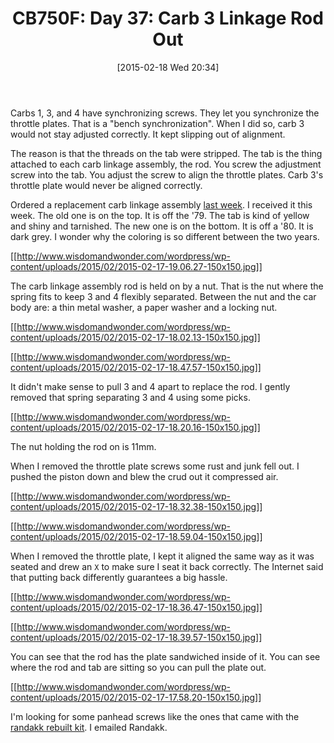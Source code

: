 #+POSTID: 9590
#+DATE: [2015-02-18 Wed 20:34]
#+OPTIONS: toc:nil num:nil todo:nil pri:nil tags:nil ^:nil TeX:nil
#+CATEGORY: Article
#+TAGS: 02947, CB750, CB750F, Honda, Motorcycle, Repair
#+TITLE: CB750F: Day 37: Carb 3 Linkage Rod Out


Carbs 1, 3, and 4 have synchronizing screws. They let you synchronize the throttle plates. That is a "bench synchronization". When I did so, carb 3 would not stay adjusted correctly. It kept slipping out of alignment. 









The reason is that the threads on the tab were stripped. The tab is the thing attached to each carb linkage assembly, the rod. You screw the adjustment screw into the tab. You adjust the screw to align the throttle plates. Carb 3's throttle plate would never be aligned correctly. 







Ordered a replacement carb linkage assembly [[http://www.wisdomandwonder.com/article/9527/cb750f-day-36-forward-progress][last week]]. I received it this week. The old one is on the top. It is off the '79. The tab is kind of yellow and shiny and tarnished. The new one is on the bottom. It is off a '80. It is dark grey. I wonder why the coloring is so different between the two years.




[[http://www.wisdomandwonder.com/wordpress/wp-content/uploads/2015/02/2015-02-17-19.06.27.jpg][[[http://www.wisdomandwonder.com/wordpress/wp-content/uploads/2015/02/2015-02-17-19.06.27-150x150.jpg]]]]

The carb linkage assembly rod is held on by a nut. That is the nut where the spring fits to keep 3 and 4 flexibly separated. Between the nut and the car body are: a thin metal washer, a paper washer and a locking nut. 

[[http://www.wisdomandwonder.com/wordpress/wp-content/uploads/2015/02/2015-02-17-18.02.13.jpg][[[http://www.wisdomandwonder.com/wordpress/wp-content/uploads/2015/02/2015-02-17-18.02.13-150x150.jpg]]]]

[[http://www.wisdomandwonder.com/wordpress/wp-content/uploads/2015/02/2015-02-17-18.47.57.jpg][[[http://www.wisdomandwonder.com/wordpress/wp-content/uploads/2015/02/2015-02-17-18.47.57-150x150.jpg]]]]

It didn't make sense to pull 3 and 4 apart to replace the rod. I gently removed that spring separating 3 and 4 using some picks.

[[http://www.wisdomandwonder.com/wordpress/wp-content/uploads/2015/02/2015-02-17-18.20.16.jpg][[[http://www.wisdomandwonder.com/wordpress/wp-content/uploads/2015/02/2015-02-17-18.20.16-150x150.jpg]]]]

The nut holding the rod on is 11mm.

When I removed the throttle plate screws some rust and junk fell out. I pushed the piston down and blew the crud out it compressed air.

[[http://www.wisdomandwonder.com/wordpress/wp-content/uploads/2015/02/2015-02-17-18.32.38.jpg][[[http://www.wisdomandwonder.com/wordpress/wp-content/uploads/2015/02/2015-02-17-18.32.38-150x150.jpg]]]]

[[http://www.wisdomandwonder.com/wordpress/wp-content/uploads/2015/02/2015-02-17-18.59.04.jpg][[[http://www.wisdomandwonder.com/wordpress/wp-content/uploads/2015/02/2015-02-17-18.59.04-150x150.jpg]]]]

When I removed the throttle plate, I kept it aligned the same way as it was seated and drew an =X= to make sure I seat it back correctly. The Internet said that putting back differently guarantees a big hassle. 

[[http://www.wisdomandwonder.com/wordpress/wp-content/uploads/2015/02/2015-02-17-18.36.47.jpg][[[http://www.wisdomandwonder.com/wordpress/wp-content/uploads/2015/02/2015-02-17-18.36.47-150x150.jpg]]]]

[[http://www.wisdomandwonder.com/wordpress/wp-content/uploads/2015/02/2015-02-17-18.39.57.jpg][[[http://www.wisdomandwonder.com/wordpress/wp-content/uploads/2015/02/2015-02-17-18.39.57-150x150.jpg]]]]

You can see that the rod has the plate sandwiched inside of it. You can see where the rod and tab are sitting so you can pull the plate out.

[[http://www.wisdomandwonder.com/wordpress/wp-content/uploads/2015/02/2015-02-17-17.58.20.jpg][[[http://www.wisdomandwonder.com/wordpress/wp-content/uploads/2015/02/2015-02-17-17.58.20-150x150.jpg]]]]

I'm looking for some panhead screws like the ones that came with the [[http://randakks.com/collections/honda-dohc4/products/randakks-own-dohc-four-master-carb-overhaul-kit][randakk rebuilt kit]]. I emailed Randakk.



